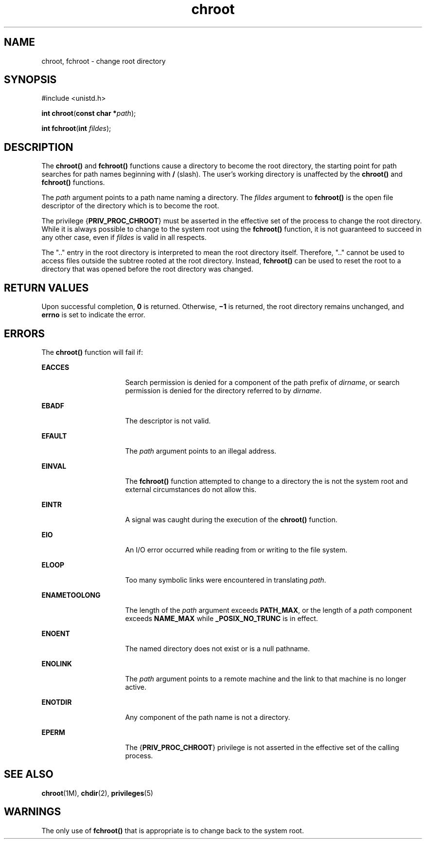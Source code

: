 '\" te
.\" Copyright 1989 AT&T.  Copyright (c) 2003, Sun Microsystems, Inc.  All Rights Reserved
.\" Copyright (c) 2012-2013, J. Schilling
.\" Copyright (c) 2013, Andreas Roehler
.\" CDDL HEADER START
.\"
.\" The contents of this file are subject to the terms of the
.\" Common Development and Distribution License ("CDDL"), version 1.0.
.\" You may only use this file in accordance with the terms of version
.\" 1.0 of the CDDL.
.\"
.\" A full copy of the text of the CDDL should have accompanied this
.\" source.  A copy of the CDDL is also available via the Internet at
.\" http://www.opensource.org/licenses/cddl1.txt
.\"
.\" When distributing Covered Code, include this CDDL HEADER in each
.\" file and include the License file at usr/src/OPENSOLARIS.LICENSE.
.\" If applicable, add the following below this CDDL HEADER, with the
.\" fields enclosed by brackets "[]" replaced with your own identifying
.\" information: Portions Copyright [yyyy] [name of copyright owner]
.\"
.\" CDDL HEADER END
.TH chroot 2 "20 Jan 2003" "SunOS 5.11" "System Calls"
.SH NAME
chroot, fchroot \- change root directory
.SH SYNOPSIS
.LP
.nf
#include <unistd.h>

\fBint\fR \fBchroot\fR(\fBconst char *\fIpath\fR);
.fi

.LP
.nf
\fBint\fR \fBfchroot\fR(\fBint\fR \fIfildes\fR);
.fi

.SH DESCRIPTION
.sp
.LP
The
.B chroot()
and
.B fchroot()
functions cause a directory to
become the root directory, the starting point for path searches for path
names beginning with
.B /
(slash). The user's working directory is
unaffected by the
.B chroot()
and
.B fchroot()
functions.
.sp
.LP
The
.I path
argument points to a path name naming a directory. The
.I fildes
argument to
.B fchroot()
is the open file descriptor of the
directory which is to become the root.
.sp
.LP
The privilege
.RB { PRIV_PROC_CHROOT }
must be asserted in the effective
set of the process to change the root directory. While it is always possible
to change to the system root using the
.B fchroot()
function, it is not
guaranteed to succeed in any other case, even if
.I fildes
is valid in
all respects.
.sp
.LP
The ".\|." entry in the root directory is interpreted to mean the root
directory itself. Therefore, ".\|." cannot be used to access files outside
the subtree rooted at the root directory. Instead,
.B fchroot()
can be
used to reset the root to a directory that was opened before the root
directory was changed.
.SH RETURN VALUES
.sp
.LP
Upon successful completion,
.B 0
is returned. Otherwise,
.B \(mi1
is
returned, the root directory remains unchanged, and
.B errno
is set to
indicate the error.
.SH ERRORS
.sp
.LP
The
.B chroot()
function will fail if:
.sp
.ne 2
.mk
.na
.B EACCES
.ad
.RS 16n
.rt
Search permission is denied for a component of the path prefix of
.IR dirname ,
or search permission is denied for the directory referred to
by
.IR dirname .
.RE

.sp
.ne 2
.mk
.na
.B EBADF
.ad
.RS 16n
.rt
The descriptor is not valid.
.RE

.sp
.ne 2
.mk
.na
.B EFAULT
.ad
.RS 16n
.rt
The
.I path
argument points to an illegal address.
.RE

.sp
.ne 2
.mk
.na
.B EINVAL
.ad
.RS 16n
.rt
The
.B fchroot()
function attempted to change to a directory the is not
the system root and external circumstances do not allow this.
.RE

.sp
.ne 2
.mk
.na
.B EINTR
.ad
.RS 16n
.rt
A signal was caught during the execution of the
.B chroot()
function.
.RE

.sp
.ne 2
.mk
.na
.B EIO
.ad
.RS 16n
.rt
An I/O error occurred while reading from or writing to the file system.
.RE

.sp
.ne 2
.mk
.na
.B ELOOP
.ad
.RS 16n
.rt
Too many symbolic links were encountered in translating
.IR path .
.RE

.sp
.ne 2
.mk
.na
.B ENAMETOOLONG
.ad
.RS 16n
.rt
The length of the
.I path
argument exceeds
.BR PATH_MAX ,
or the length
of a
.I path
component exceeds
.B NAME_MAX
while
.B _POSIX_NO_TRUNC
is in effect.
.RE

.sp
.ne 2
.mk
.na
.B ENOENT
.ad
.RS 16n
.rt
The named directory does not exist or is a null pathname.
.RE

.sp
.ne 2
.mk
.na
.B ENOLINK
.ad
.RS 16n
.rt
The
.I path
argument points to a remote machine and the link to that
machine is no longer active.
.RE

.sp
.ne 2
.mk
.na
.B ENOTDIR
.ad
.RS 16n
.rt
Any component of the path name is not a directory.
.RE

.sp
.ne 2
.mk
.na
.B EPERM
.ad
.RS 16n
.rt
The
.RB { PRIV_PROC_CHROOT }
privilege is not asserted in the effective set
of the calling process.
.RE

.SH SEE ALSO
.sp
.LP
.BR chroot (1M),
.BR chdir (2),
.BR privileges (5)
.SH WARNINGS
.sp
.LP
The only use of
.B fchroot()
that is appropriate is to change back to
the system root.
